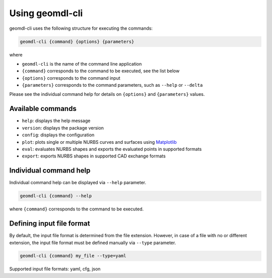 Using geomdl-cli
^^^^^^^^^^^^^^^^

geomdl-cli uses the following structure for executing the commands:

.. code-block:: console

    geomdl-cli {command} {options} {parameters}

where

* ``geomdl-cli`` is the name of the command line application
* ``{command}`` corresponds to the command to be executed, see the list below
* ``{options}`` corresponds to the command input
* ``{parameters}`` corresponds to the command parameters, such as ``--help`` or ``--delta``

Please see the individual command help for details on ``{options}`` and ``{parameters}`` values.

Available commands
==================

* ``help``: displays the help message
* ``version``: displays the package version
* ``config``: displays the configuration
* ``plot``: plots single or multiple NURBS curves and surfaces using `Matplotlib <https://matplotlib.org>`_
* ``eval``: evaluates NURBS shapes and exports the evaluated points in supported formats
* ``export``: exports NURBS shapes in supported CAD exchange formats

Individual command help
=======================

Individual command help can be displayed via ``--help`` parameter.

.. code-block:: console

    geomdl-cli {command} --help

where ``{command}`` corresponds to the command to be executed.

Defining input file format
==========================

By default, the input file format is determined from the file extension. However, in case of a file with no or different
extension, the input file format must be defined manually via ``--type`` parameter.

.. code-block:: console

    geomdl-cli {command} my_file --type=yaml

Supported input file formats: yaml, cfg, json

